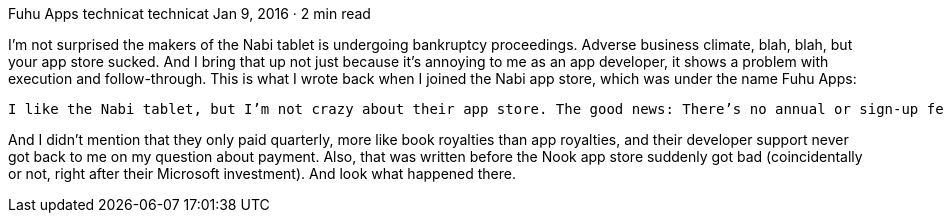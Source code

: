 Fuhu Apps
technicat
technicat
Jan 9, 2016 · 2 min read

I’m not surprised the makers of the Nabi tablet is undergoing bankruptcy proceedings. Adverse business climate, blah, blah, but your app store sucked. And I bring that up not just because it’s annoying to me as an app developer, it shows a problem with execution and follow-through. This is what I wrote back when I joined the Nabi app store, which was under the name Fuhu Apps:

    I like the Nabi tablet, but I’m not crazy about their app store. The good news: There’s no annual or sign-up fee. But, while it’s not as bad as handster (now under Opera), it makes you appreciate the polish of the big three Android stores (Google, Amazon, Nook), and of course, Apple. For one thing, it’s not easy to find. To submit apps, you have to sign up at fuhuapps.com (the folks at Zeemote tipped me off). As far as I can tell, there’s no web storefront, so you can’t link to your apps. The screenshots are required to be in a phone-sized resolution instead of the Nabi tablet resolution, so clearly they acquired some third-party appstore and didn’t get around to updating that part. I have a couple of apps that never made it through because of some weird glitch.

And I didn’t mention that they only paid quarterly, more like book royalties than app royalties, and their developer support never got back to me on my question about payment. Also, that was written before the Nook app store suddenly got bad (coincidentally or not, right after their Microsoft investment). And look what happened there.
